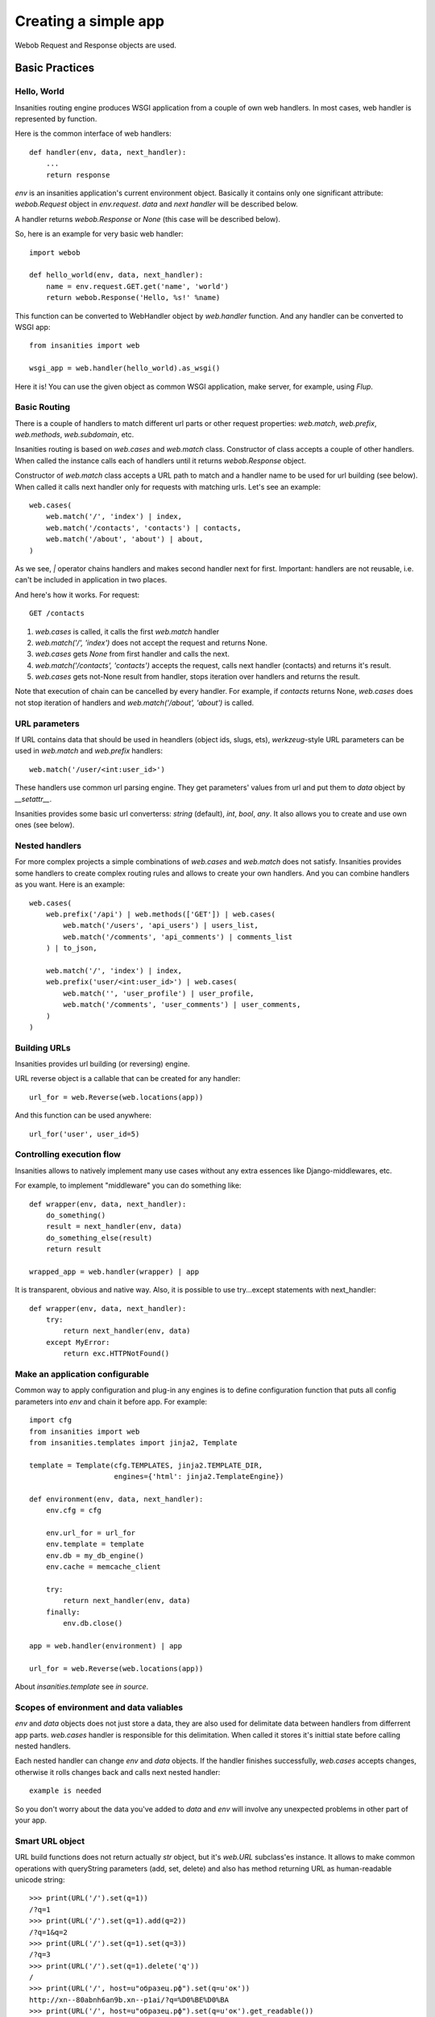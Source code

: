 .. _insanities-web-tutorial:

Creating a simple app
=====================

Webob Request and Response objects are used.


Basic Practices
---------------

Hello, World
^^^^^^^^^^^^

Insanities routing engine produces WSGI application from a couple of own web handlers.
In most cases, web handler is represented by function.

Here is the common interface of web handlers::

    def handler(env, data, next_handler):
        ...
        return response

`env` is an insanities application's current environment object. Basically it 
contains only one significant attribute: `webob.Request` object in `env.request`.
`data` and `next handler` will be described below.

A handler returns `webob.Response`  or `None` (this case will be described below).

So, here is an example for very basic web handler::

    import webob

    def hello_world(env, data, next_handler):
        name = env.request.GET.get('name', 'world')
        return webob.Response('Hello, %s!' %name)

This function can be converted to WebHandler object by `web.handler`
function. And any handler can be converted to WSGI app::

    from insanities import web

    wsgi_app = web.handler(hello_world).as_wsgi()

Here it is! You can use the given object as common WSGI application, make server,
for example, using `Flup`.


Basic Routing
^^^^^^^^^^^^^

There is a couple of handlers to match different url parts or other request
properties: `web.match`, `web.prefix`, `web.methods`, `web.subdomain`, etc.

Insanities routing is based on `web.cases` and `web.match` class. Constructor 
of class accepts a couple of other handlers. When called the instance calls 
each of handlers until it returns `webob.Response` object. 

Constructor of `web.match` class accepts a URL path to match and a handler name
to be used for url building (see below). When called it calls next handler only
for requests with matching urls. Let's see an example::

    web.cases(
        web.match('/', 'index') | index,
        web.match('/contacts', 'contacts') | contacts,
        web.match('/about', 'about') | about,
    )

As we see, `|` operator chains handlers and makes second handler next for first.
Important: handlers are not reusable, i.e. can't be included in application in two places.

And here's how it works. For request::

    GET /contacts

1. `web.cases` is called, it calls the first `web.match` handler
2. `web.match('/', 'index')` does not accept the request and returns None.
3. `web.cases` gets `None` from first handler and calls the next.
4. `web.match('/contacts', 'contacts')` accepts the request, calls next 
   handler (contacts) and returns it's result.
5. `web.cases` gets not-None result from handler, stops iteration over
   handlers and returns the result.

Note that execution of chain can be cancelled by every handler. For example, 
if `contacts` returns None, `web.cases` does not stop iteration of handlers 
and `web.match('/about', 'about')` is called.

URL parameters
^^^^^^^^^^^^^^
If URL contains data that should be used in heandlers (object ids, slugs, ets),
`werkzeug`-style URL parameters can be used in `web.match` and `web.prefix` handlers::

    web.match('/user/<int:user_id>')

These handlers use common url parsing engine. They get parameters' values from url and
put them to `data` object by `__setattr__`.

Insanities provides some basic url converterss: `string` (default), `int`, `bool`, `any`. 
It also allows you to create and use own ones (see below).

Nested handlers
^^^^^^^^^^^^^^^
For more complex projects a simple combinations of `web.cases` and `web.match`
does not satisfy. Insanities provides some handlers to create complex routing
rules and allows to create your own handlers. And you can combine handlers as you want. 
Here is an example::

    web.cases(
        web.prefix('/api') | web.methods(['GET']) | web.cases(
            web.match('/users', 'api_users') | users_list,
            web.match('/comments', 'api_comments') | comments_list
        ) | to_json,

        web.match('/', 'index') | index,
        web.prefix('user/<int:user_id>') | web.cases(
            web.match('', 'user_profile') | user_profile,
            web.match('/comments', 'user_comments') | user_comments,
        )
    )

Building URLs
^^^^^^^^^^^^^
Insanities provides url building (or reversing) engine. 

URL reverse object is a callable that can be created for any handler::

    url_for = web.Reverse(web.locations(app))

And this function can be used anywhere::
    
    url_for('user', user_id=5)

Controlling execution flow
^^^^^^^^^^^^^^^^^^^^^^^^^^
Insanities allows to natively implement many use cases without any extra essences
like Django-middlewares, etc.

For example, to implement "middleware" you can do something like::

    def wrapper(env, data, next_handler):
        do_something()
        result = next_handler(env, data)
        do_something_else(result)
        return result

    wrapped_app = web.handler(wrapper) | app

It is transparent, obvious and native way. Also, it is possible to use try...except
statements with next_handler::

    def wrapper(env, data, next_handler):
        try:
            return next_handler(env, data)
        except MyError:
            return exc.HTTPNotFound()

Make an application configurable
^^^^^^^^^^^^^^^^^^^^^^^^^^^^^^^^
Common way to apply configuration and plug-in any engines is to define configuration 
function that puts all config parameters into `env` and chain it before app.
For example::

    import cfg
    from insanities import web
    from insanities.templates import jinja2, Template

    template = Template(cfg.TEMPLATES, jinja2.TEMPLATE_DIR,
                        engines={'html': jinja2.TemplateEngine})

    def environment(env, data, next_handler):
        env.cfg = cfg

        env.url_for = url_for
        env.template = template
        env.db = my_db_engine()
        env.cache = memcache_client

        try:
            return next_handler(env, data)
        finally:
            env.db.close()

    app = web.handler(environment) | app

    url_for = web.Reverse(web.locations(app))

About `insanities.template` see *in source*.

Scopes of environment and data valiables
^^^^^^^^^^^^^^^^^^^^^^^^^^^^^^^^^^^^^^^^
`env` and `data` objects does not just store a data, they are also used for
delimitate data between handlers from differrent app parts. `web.cases` handler
is responsible for this delimitation. When called it stores it's inittial 
state before calling nested handlers.

Each nested handler can change `env` and `data` objects. If the handler finishes 
successfully, `web.cases` accepts  changes, otherwise it rolls changes back 
and calls next nested handler::

    example is needed

So you don't worry about the data you've added to `data` and `env` will involve
any unexpected problems in other part of your app.

Smart URL object
^^^^^^^^^^^^^^^^
URL build functions does not return actually `str` object, but it's `web.URL`
subclass'es instance. It allows to make common operations with queryString
parameters (add, set, delete) and also has method returning
URL as human-readable unicode string::

    >>> print(URL('/').set(q=1))
    /?q=1
    >>> print(URL('/').set(q=1).add(q=2))
    /?q=1&q=2
    >>> print(URL('/').set(q=1).set(q=3))
    /?q=3
    >>> print(URL('/').set(q=1).delete('q'))
    /
    >>> print(URL('/', host=u"образец.рф").set(q=u'ок'))
    http://xn--80abnh6an9b.xn--p1ai/?q=%D0%BE%D0%BA
    >>> print(URL('/', host=u"образец.рф").set(q=u'ок').get_readable())
    http://образец.рф/?q=ок

Throwing HTTPException
^^^^^^^^^^^^^^^^^^^^^^
Insanities uses webob HTTP exceptions::

    from webob import exc

    def handler(env, data, next_handler):
        if not is_allowed(env):
            raise exc.HTTPForbidden()
        return next_handler(env, data)

Advanced Practices
------------------

Advanced routing tools
^^^^^^^^^^^^^^^^^^^^^^

subdomain, methods

Custom URL converters
^^^^^^^^^^^^^^^^^^^^^
You can add custom URL converters by subclassing `web.url.Converter`.
A subclass should provide `to_python` and `to_url` methods. First accepts **unicode**
url part and returns any python object. Second does reverse transformation. Note, that
url parts are escaped automatically outside URL converter::

    class MonthConv(url.Converter):
        def to_python(self, value, **kwargs):
            try:
                return int(value)
            except ValueError:
                raise ConvertError(self.name, value)

        def to_url(self, value):
            return str(value)

To include URL converter, pass `convs` argument to handler constructor::

    prefix('/<month:month_num>', convs={'month': MonthConv})


URL Namespaces
^^^^^^^^^^^^^^



